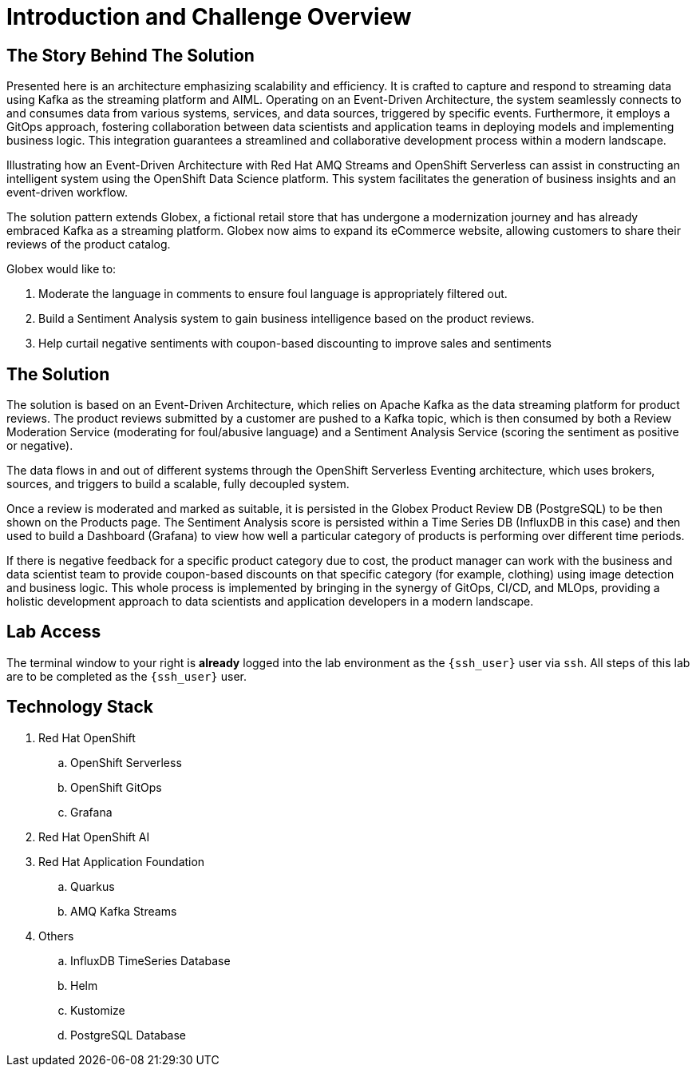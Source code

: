 = Introduction and Challenge Overview
:navtitle: 3: Workshop Introduction and Challenge Overview

== The Story Behind The Solution

Presented here is an architecture emphasizing scalability and efficiency.
It is crafted to capture and respond to streaming data using Kafka as the streaming platform and AIML.
Operating on an Event-Driven Architecture, the system seamlessly connects to and consumes data from
various systems, services, and data sources, triggered by specific events.
Furthermore, it employs a GitOps approach, fostering collaboration between data scientists and application
teams in deploying models and implementing business logic.
This integration guarantees a streamlined and collaborative development process within a modern landscape.

Illustrating how an Event-Driven Architecture with Red Hat AMQ Streams and OpenShift Serverless can assist
in constructing an intelligent system using the OpenShift Data Science platform.
This system facilitates the generation of business insights and an event-driven workflow.

The solution pattern extends Globex, a fictional retail store that has undergone a
modernization journey and has already embraced Kafka as a streaming platform.
Globex now aims to expand its eCommerce website, allowing customers to share their reviews of the product catalog.

Globex would like to:

1. Moderate the language in comments to ensure foul language is appropriately filtered out.
2. Build a Sentiment Analysis system to gain business intelligence based on the product reviews.
3. Help curtail negative sentiments with coupon-based discounting to improve sales and sentiments

== The Solution

The solution is based on an Event-Driven Architecture, which relies on Apache Kafka as the data streaming platform for product reviews. The product reviews submitted by a customer are pushed to a Kafka topic, which is then consumed by both a Review Moderation Service (moderating for foul/abusive language) and a Sentiment Analysis Service (scoring the sentiment as positive or negative).

The data flows in and out of different systems through the OpenShift Serverless Eventing architecture, which uses brokers, sources, and triggers to build a scalable, fully decoupled system.

Once a review is moderated and marked as suitable, it is persisted in the Globex Product Review DB (PostgreSQL) to be then shown on the Products page. The Sentiment Analysis score is persisted within a Time Series DB (InfluxDB in this case) and then used to build a Dashboard (Grafana) to view how well a particular category of products is performing over different time periods.

If there is negative feedback for a specific product category due to cost, the product manager can work with the business and data scientist team to provide coupon-based discounts on that specific category (for example, clothing) using image detection and business logic. This whole process is implemented by bringing in the synergy of GitOps, CI/CD, and MLOps, providing a holistic development approach to data scientists and application developers in a modern landscape.

== Lab Access

The terminal window to your right is *already* logged into the lab environment as the `{ssh_user}` user via `ssh`.
All steps of this lab are to be completed as the `{ssh_user}` user.

== Technology Stack
. Red Hat OpenShift
.. OpenShift Serverless
.. OpenShift GitOps
.. Grafana

. Red Hat OpenShift AI

. Red Hat Application Foundation
.. Quarkus
.. AMQ Kafka Streams

. Others
.. InfluxDB TimeSeries Database
.. Helm
.. Kustomize
.. PostgreSQL Database
